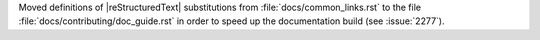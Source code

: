 Moved definitions of |reStructuredText| substitutions from :file:`docs/common_links.rst`
to the file :file:`docs/contributing/doc_guide.rst` in order to speed up the
documentation build (see :issue:`2277`\ ).
